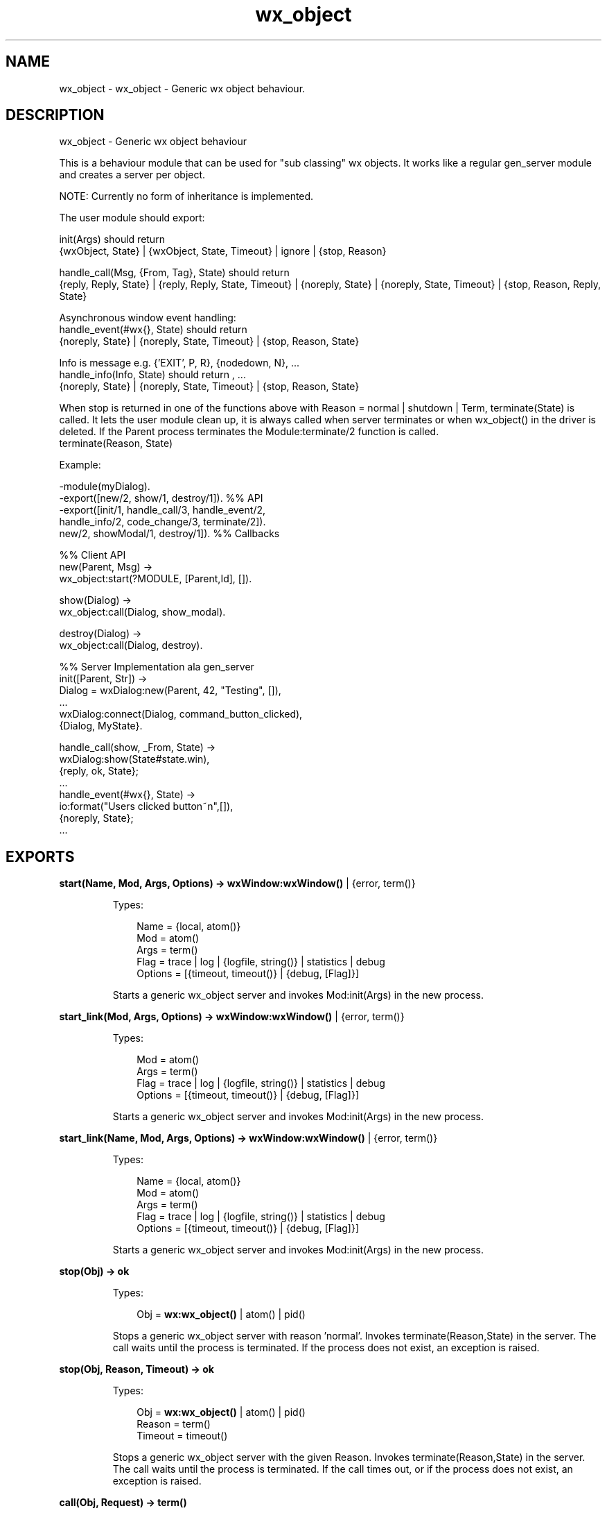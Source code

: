 .TH wx_object 3 "wx 1.8" "" "Erlang Module Definition"
.SH NAME
wx_object \- wx_object - Generic wx object behaviour.
.SH DESCRIPTION
.LP
wx_object - Generic wx object behaviour
.LP
This is a behaviour module that can be used for "sub classing" wx objects\&. It works like a regular gen_server module and creates a server per object\&.
.LP
NOTE: Currently no form of inheritance is implemented\&.
.LP
The user module should export:
.LP
init(Args) should return 
.br
{wxObject, State} | {wxObject, State, Timeout} | ignore | {stop, Reason}
.LP
handle_call(Msg, {From, Tag}, State) should return 
.br
{reply, Reply, State} | {reply, Reply, State, Timeout} | {noreply, State} | {noreply, State, Timeout} | {stop, Reason, Reply, State}
.LP
Asynchronous window event handling: 
.br
handle_event(#wx{}, State) should return 
.br
{noreply, State} | {noreply, State, Timeout} | {stop, Reason, State}
.LP
Info is message e\&.g\&. {\&'EXIT\&', P, R}, {nodedown, N}, \&.\&.\&. 
.br
handle_info(Info, State) should return , \&.\&.\&. 
.br
{noreply, State} | {noreply, State, Timeout} | {stop, Reason, State}
.LP
When stop is returned in one of the functions above with Reason = normal | shutdown | Term, terminate(State) is called\&. It lets the user module clean up, it is always called when server terminates or when wx_object() in the driver is deleted\&. If the Parent process terminates the Module:terminate/2 function is called\&. 
.br
terminate(Reason, State)
.LP
Example:
.LP
.nf
  -module(myDialog).
  -export([new/2, show/1, destroy/1]).  %% API
  -export([init/1, handle_call/3, handle_event/2,
           handle_info/2, code_change/3, terminate/2]).
           new/2, showModal/1, destroy/1]).  %% Callbacks
 
  %% Client API
  new(Parent, Msg) ->
     wx_object:start(?MODULE, [Parent,Id], []).
 
  show(Dialog) ->
     wx_object:call(Dialog, show_modal).
 
  destroy(Dialog) ->
     wx_object:call(Dialog, destroy).
 
  %% Server Implementation ala gen_server
  init([Parent, Str]) ->
     Dialog = wxDialog:new(Parent, 42, "Testing", []),
     ...
     wxDialog:connect(Dialog, command_button_clicked),
     {Dialog, MyState}.
 
  handle_call(show, _From, State) ->
     wxDialog:show(State#state.win),
     {reply, ok, State};
  ...
  handle_event(#wx{}, State) ->
     io:format("Users clicked button~n",[]),
     {noreply, State};
  ...
.fi
.SH EXPORTS
.LP
.B
start(Name, Mod, Args, Options) -> \fBwxWindow:wxWindow()\fR\& | {error, term()}
.br
.RS
.LP
Types:

.RS 3
Name = {local, atom()}
.br
Mod = atom()
.br
Args = term()
.br
Flag = trace | log | {logfile, string()} | statistics | debug
.br
Options = [{timeout, timeout()} | {debug, [Flag]}]
.br
.RE
.RE
.RS
.LP
Starts a generic wx_object server and invokes Mod:init(Args) in the new process\&.
.RE
.LP
.B
start_link(Mod, Args, Options) -> \fBwxWindow:wxWindow()\fR\& | {error, term()}
.br
.RS
.LP
Types:

.RS 3
Mod = atom()
.br
Args = term()
.br
Flag = trace | log | {logfile, string()} | statistics | debug
.br
Options = [{timeout, timeout()} | {debug, [Flag]}]
.br
.RE
.RE
.RS
.LP
Starts a generic wx_object server and invokes Mod:init(Args) in the new process\&.
.RE
.LP
.B
start_link(Name, Mod, Args, Options) -> \fBwxWindow:wxWindow()\fR\& | {error, term()}
.br
.RS
.LP
Types:

.RS 3
Name = {local, atom()}
.br
Mod = atom()
.br
Args = term()
.br
Flag = trace | log | {logfile, string()} | statistics | debug
.br
Options = [{timeout, timeout()} | {debug, [Flag]}]
.br
.RE
.RE
.RS
.LP
Starts a generic wx_object server and invokes Mod:init(Args) in the new process\&.
.RE
.LP
.B
stop(Obj) -> ok
.br
.RS
.LP
Types:

.RS 3
Obj = \fBwx:wx_object()\fR\& | atom() | pid()
.br
.RE
.RE
.RS
.LP
Stops a generic wx_object server with reason \&'normal\&'\&. Invokes terminate(Reason,State) in the server\&. The call waits until the process is terminated\&. If the process does not exist, an exception is raised\&.
.RE
.LP
.B
stop(Obj, Reason, Timeout) -> ok
.br
.RS
.LP
Types:

.RS 3
Obj = \fBwx:wx_object()\fR\& | atom() | pid()
.br
Reason = term()
.br
Timeout = timeout()
.br
.RE
.RE
.RS
.LP
Stops a generic wx_object server with the given Reason\&. Invokes terminate(Reason,State) in the server\&. The call waits until the process is terminated\&. If the call times out, or if the process does not exist, an exception is raised\&.
.RE
.LP
.B
call(Obj, Request) -> term()
.br
.RS
.LP
Types:

.RS 3
Obj = \fBwx:wx_object()\fR\& | atom() | pid()
.br
Request = term()
.br
.RE
.RE
.RS
.LP
Make a call to a wx_object server\&. The call waits until it gets a result\&. Invokes handle_call(Request, From, State) in the server
.RE
.LP
.B
call(Obj, Request, Timeout) -> term()
.br
.RS
.LP
Types:

.RS 3
Obj = \fBwx:wx_object()\fR\& | atom() | pid()
.br
Request = term()
.br
Timeout = integer()
.br
.RE
.RE
.RS
.LP
Make a call to a wx_object server with a timeout\&. Invokes handle_call(Request, From, State) in server
.RE
.LP
.B
cast(Obj, Request) -> ok
.br
.RS
.LP
Types:

.RS 3
Obj = \fBwx:wx_object()\fR\& | atom() | pid()
.br
Request = term()
.br
.RE
.RE
.RS
.LP
Make a cast to a wx_object server\&. Invokes handle_cast(Request, State) in the server
.RE
.LP
.B
get_pid(Obj) -> pid()
.br
.RS
.LP
Types:

.RS 3
Obj = \fBwx:wx_object()\fR\& | atom() | pid()
.br
.RE
.RE
.RS
.LP
Get the pid of the object handle\&.
.RE
.LP
.B
set_pid(Obj, Pid::pid()) -> \fBwx:wx_object()\fR\&
.br
.RS
.LP
Types:

.RS 3
Obj = \fBwx:wx_object()\fR\& | atom() | pid()
.br
.RE
.RE
.RS
.LP
Sets the controlling process of the object handle\&.
.RE
.LP
.B
reply(X1::{pid(), Tag::term()}, Reply::term()) -> pid()
.br
.RS
.LP
Get the pid of the object handle\&.
.RE
.SH AUTHORS
.LP

.I
<>
